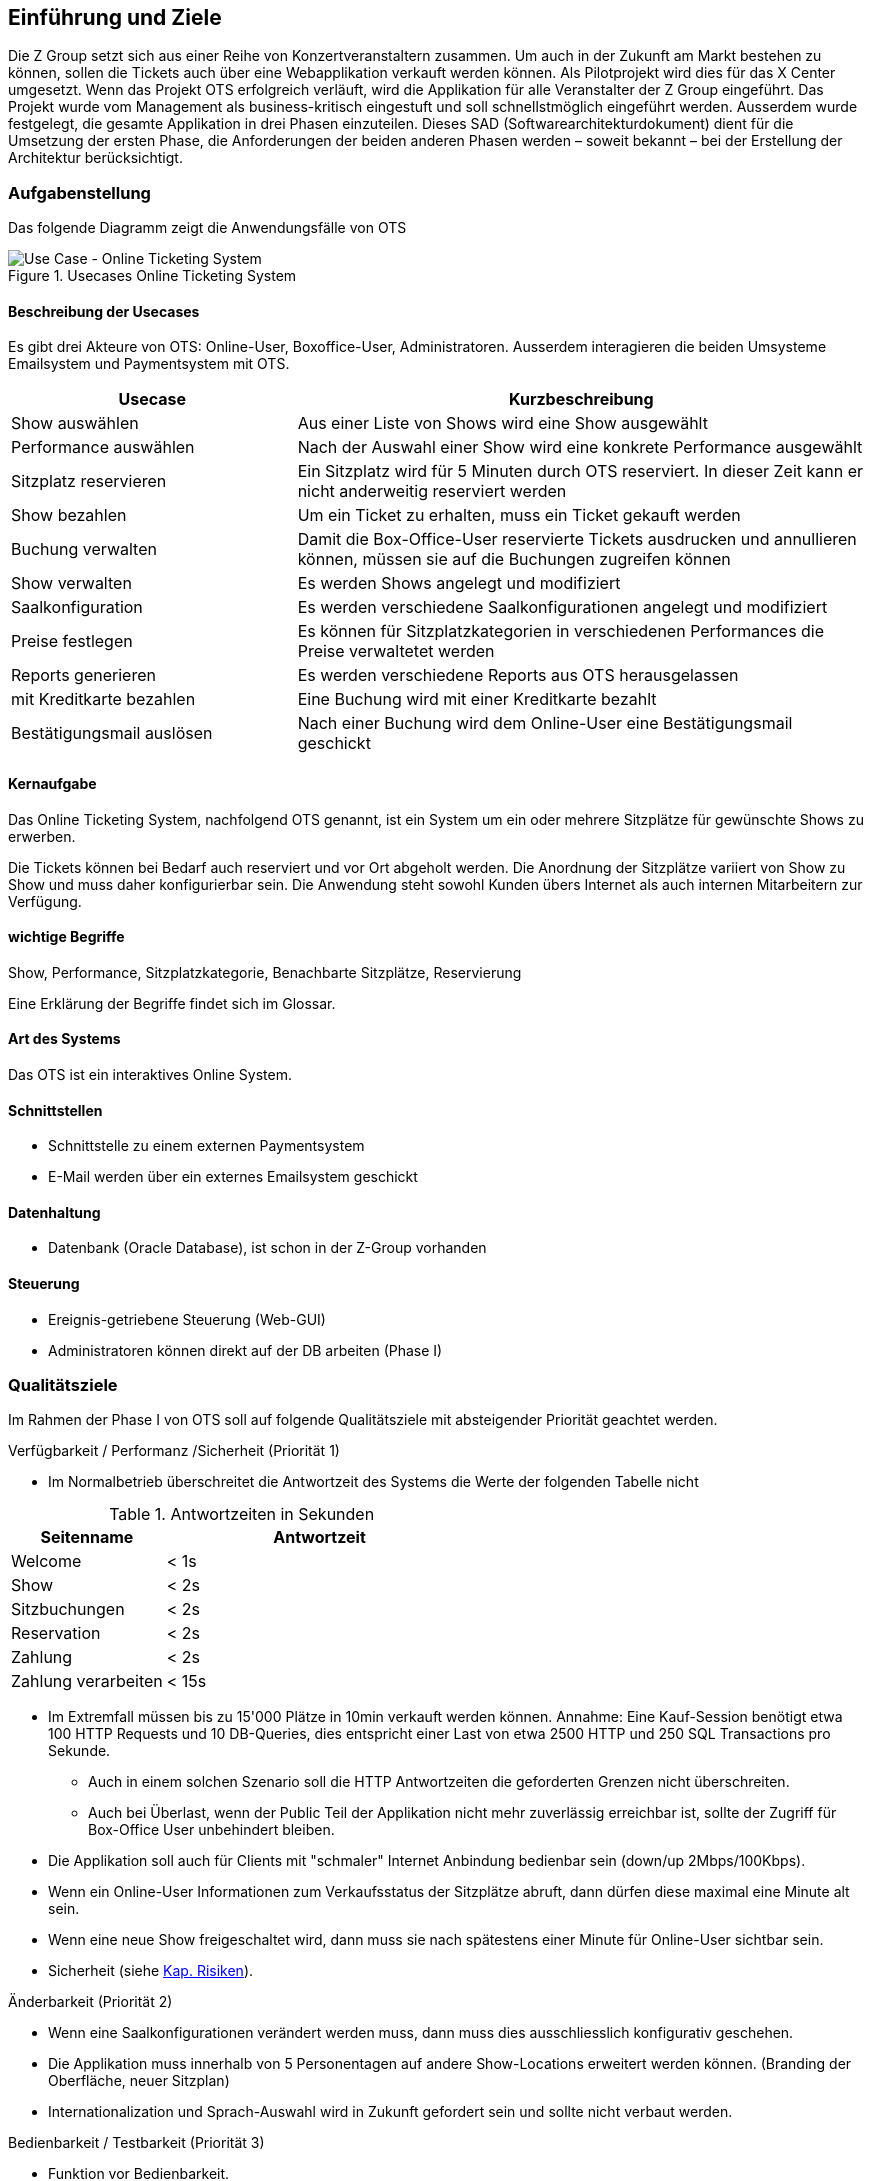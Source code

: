 [[section-introduction-and-goals]]
==	Einführung und Ziele

Die Z Group setzt sich aus einer Reihe von Konzertveranstaltern zusammen.
Um auch in der Zukunft am Markt bestehen zu können, sollen die Tickets auch über eine Webapplikation verkauft werden können.
Als Pilotprojekt wird dies für das X Center umgesetzt.
Wenn das Projekt OTS erfolgreich verläuft, wird die Applikation für alle Veranstalter der Z Group eingeführt.
Das Projekt wurde vom Management als business-kritisch eingestuft und soll schnellstmöglich eingeführt werden.
Ausserdem wurde festgelegt, die gesamte Applikation in drei Phasen einzuteilen.
Dieses SAD (Softwarearchitekturdokument) dient für die Umsetzung der ersten Phase, die Anforderungen der beiden anderen Phasen werden – soweit bekannt – bei der Erstellung der Architektur berücksichtigt.


=== Aufgabenstellung

Das folgende Diagramm zeigt die Anwendungsfälle von OTS

.Usecases Online Ticketing System
image::01_usecase.png["Use Case - Online Ticketing System"]

==== Beschreibung der Usecases

Es gibt drei Akteure von OTS: Online-User, Boxoffice-User, Administratoren.
Ausserdem interagieren die beiden Umsysteme Emailsystem und Paymentsystem mit OTS.

[options="header" cols="1,2"]
|===
| Usecase                   | Kurzbeschreibung
| Show auswählen            | Aus einer Liste von Shows wird eine Show ausgewählt
| Performance auswählen     | Nach der Auswahl einer Show wird eine konkrete Performance ausgewählt
| Sitzplatz reservieren     | Ein Sitzplatz wird für 5 Minuten durch OTS reserviert. In dieser Zeit kann er nicht anderweitig reserviert werden
| Show bezahlen             | Um ein Ticket zu erhalten, muss ein Ticket gekauft werden
| Buchung verwalten         | Damit die Box-Office-User reservierte Tickets ausdrucken und annullieren können, müssen sie auf die Buchungen zugreifen können
| Show verwalten            | Es werden Shows angelegt und modifiziert
| Saalkonfiguration         | Es werden verschiedene Saalkonfigurationen angelegt und modifiziert
| Preise festlegen          | Es können für Sitzplatzkategorien in verschiedenen Performances die Preise verwaltetet werden
| Reports generieren        | Es werden verschiedene Reports aus OTS herausgelassen
| mit Kreditkarte bezahlen  | Eine Buchung wird mit einer Kreditkarte bezahlt
| Bestätigungsmail auslösen | Nach einer Buchung wird dem Online-User eine Bestätigungsmail geschickt
|===

==== Kernaufgabe

Das Online Ticketing System, nachfolgend OTS genannt, ist ein System um ein oder mehrere Sitzplätze für gewünschte Shows zu erwerben.

Die Tickets können bei Bedarf auch reserviert und vor Ort abgeholt werden.
Die Anordnung der Sitzplätze variiert von Show zu Show und muss daher konfigurierbar sein.
Die Anwendung steht sowohl Kunden übers Internet als auch internen Mitarbeitern zur Verfügung.

==== wichtige Begriffe

Show, Performance, Sitzplatzkategorie, Benachbarte Sitzplätze, Reservierung

Eine Erklärung der Begriffe findet sich im Glossar.

==== Art des Systems

Das OTS ist ein interaktives Online System.

==== Schnittstellen

* Schnittstelle zu einem externen Paymentsystem
* E-Mail werden über ein externes Emailsystem geschickt

==== Datenhaltung

* Datenbank (Oracle Database), ist schon in der Z-Group vorhanden

==== Steuerung

* Ereignis-getriebene Steuerung (Web-GUI)
* Administratoren können direkt auf der DB arbeiten (Phase I)

=== Qualitätsziele [[QZ]]

Im Rahmen der Phase I von OTS soll auf folgende Qualitätsziele  mit absteigender Priorität geachtet werden.

.Verfügbarkeit / Performanz /Sicherheit (Priorität 1)
* Im Normalbetrieb überschreitet die Antwortzeit des Systems die Werte der folgenden Tabelle nicht
[options="header"]

.Antwortzeiten in Sekunden [[QZ-TAB1]]
[options="header" cols="1,2"]
|===
| Seitenname            | Antwortzeit
| Welcome               | <  1s
| Show                  | <  2s
| Sitzbuchungen         | <  2s
| Reservation           | <  2s
| Zahlung               | <  2s
| Zahlung verarbeiten   | < 15s
|===

* Im Extremfall müssen bis zu 15'000 Plätze in 10min verkauft werden können.
Annahme: Eine Kauf-Session benötigt etwa 100 HTTP Requests und 10 DB-Queries, dies entspricht einer Last von etwa 2500 HTTP und 250 SQL Transactions pro Sekunde.
** Auch in einem solchen Szenario soll die HTTP Antwortzeiten die geforderten Grenzen nicht überschreiten.
** Auch bei Überlast, wenn der Public Teil der Applikation nicht mehr zuverlässig erreichbar ist, sollte der Zugriff für Box-Office User unbehindert bleiben.
* Die Applikation soll auch für Clients mit "schmaler" Internet Anbindung bedienbar sein (down/up 2Mbps/100Kbps).
* Wenn ein Online-User Informationen zum Verkaufsstatus der Sitzplätze abruft, dann dürfen diese maximal eine Minute alt sein.
* Wenn eine neue Show freigeschaltet wird, dann muss sie nach spätestens einer Minute für Online-User sichtbar sein.
* Sicherheit (siehe <<risk-1,Kap. Risiken>>).

.Änderbarkeit (Priorität 2)
* Wenn eine Saalkonfigurationen verändert werden muss, dann muss dies ausschliesslich konfigurativ geschehen.
* Die Applikation muss innerhalb von 5 Personentagen auf andere Show-Locations erweitert werden können. (Branding der Oberfläche, neuer Sitzplan)
* Internationalization und Sprach-Auswahl wird in Zukunft gefordert sein und sollte nicht verbaut werden.

.Bedienbarkeit / Testbarkeit (Priorität 3)
* Funktion vor Bedienbarkeit.
* Das OTS wird über Standard Unit-Test getestet.

=== Stakeholder

Die folgende Tabelle zeigt die Stakeholder des OTS Systems.

[options="header"]
.Stakeholder des Systems
|===
|   Rolle               |   Ziel/Intention  |   Bemerkung

| Auftraggeber: Z Group
| Wünscht schnellstmögliche Einführung und Einhaltung des Budgets
| Hat keine Zeit und steht für Nachfragen nicht zur Verfügung

| Anwendungsvertreter (Externer Teil)
| Formuliert die Anforderungen für den Kundenbereich
| Verantwortlich für die Abnahme der Phase 1

| Anwendungsvertreter (Fachbereich)
| Formuliert die Anforderungen für die internen und den Admin-Bereich
| Erst relevant für die Phasen 2 und 3. Kann die Einführung dieser beiden Phasen verzögern

| Projektleiter
| Verantwortlich für das Projekt und damit auch für die Termine und Ressourcen
|

| Betriebsverantwortlicher
| Die Anwendung muss in die gestehende Infrastruktur einfach eingebunden werden können und möglichst wenig Aufwand generieren
|

| Marketing-Abteilung
| Wünscht rechtzeitig vor Betriebsaufnahme informiert zu werden, damit die Info-Kampagne gestartet werden kann.
| Ist bei der Spezifizierung des GUI beteiligt

| Entwickler
| Verwenden dieses Dokument als Referenz für die Entwicklung
|

| Datatrans
| Unterstützt bei der Einbindung der Zahlungsschnittstelle.
| Abnahme der Zahlungsschnittstelle (kann daher Phase 1 verzögern)

|===
